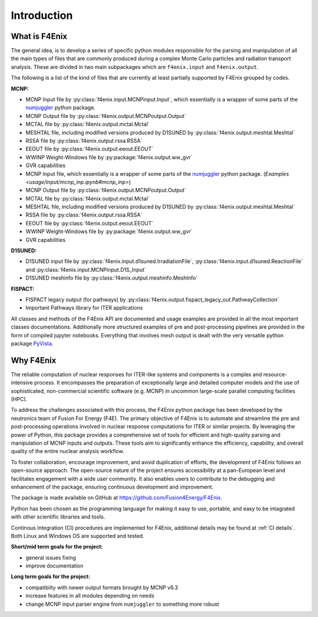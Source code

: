 ############
Introduction
############

What is F4Enix
==============

The general idea, is to develop a series of specific python modules
responsible for the parsing and manipulation of all the main types of files
that are commonly produced during a complex Monte Carlo particles and
radiation transport analysis. These are divided in two main subpackages which
are ``f4enix.input`` and ``f4enix.output``.

The following is a list of the kind of files that are currently at least
partially supported by F4Enix grouped by codes.

**MCNP:**

* MCNP Input file by :py:class:`f4enix.input.MCNPinput.Input`, which essentially is
  a wrapper of some parts of the `numjuggler <https://numjuggler.readthedocs.io/>`_ python package.
* MCNP Output file by :py:class:`f4enix.output.MCNPoutput.Output`
* MCTAL file by :py:class:`f4enix.output.mctal.Mctal`
* MESHTAL file, including modified versions produced by D1SUNED
  by :py:class:`f4enix.output.meshtal.Meshtal`
* RSSA file by :py:class:`f4enix.output.rssa.RSSA`
* EEOUT file by :py:class:`f4enix.output.eeout.EEOUT`
* WWINP Weight-Windows file by :py:package:`f4enix.output.ww_gvr`
* GVR capabilities

* MCNP Input file, which essentially is a wrapper of some parts of the `numjuggler <https://numjuggler.readthedocs.io/>`_ python package.
  (`Examples <usage/input/mcnp_inp.ipynb#mcnp_inp>`)
* MCNP Output file by :py:class:`f4enix.output.MCNPoutput.Output`
* MCTAL file by :py:class:`f4enix.output.mctal.Mctal`
* MESHTAL file, including modified versions produced by D1SUNED
  by :py:class:`f4enix.output.meshtal.Meshtal`
* RSSA file by :py:class:`f4enix.output.rssa.RSSA`
* EEOUT file by :py:class:`f4enix.output.eeout.EEOUT`
* WWINP Weight-Windows file by :py:package:`f4enix.output.ww_gvr`
* GVR capabilities

**D1SUNED:**

* D1SUNED input file by :py:class:`f4enix.input.d1suned.IrradiationFile`, 
  :py:class:`f4enix.input.d1suned.ReactionFile` and :py:class:`f4enix.input.MCNPinput.D1S_Input`
* D1SUNED meshinfo file by :py:class:`f4enix.output.meshinfo.MeshInfo`

**FISPACT:**

* FISPACT legacy output (for pathways) by :py:class:`f4enix.output.fispact_legacy_out.PathwayCollection`
* Important Pathways library for ITER applications

All classes and methods of the F4Enix API are documented and usage examples
are provided in all the most important classes documentations. Additionally more
structured examples of pre and post-processing pipelines are provided in the form
of compiled jupyter notebooks.
Everything that involves mesh output is dealt with the very versatile python
package `PyVista <https://docs.pyvista.org/version/stable/index.html>`_.

Why F4Enix
==========

The reliable computation of nuclear responses for ITER-like systems and
components is a complex and resource-intensive process.
It encompasses the preparation of exceptionally large and detailed computer
models and the use of sophisticated, non-commercial scientific software
(e.g. MCNP) in uncommon large-scale parallel computing facilities (HPC).

To address the challenges associated with this process, the F4Enix python
package has been developed by the neutronics team of Fusion For Energy (F4E).
The primary objective of F4Enix is to automate and streamline the pre and 
post-processing operations involved in nuclear response computations for
ITER or similar projects. By leveraging the power of Python, this package
provides a comprehensive set of tools for efficient and high-quality parsing
and manipulation of MCNP inputs and outputs. These tools aim to significantly
enhance the efficiency, capability, and overall quality of the entire nuclear
analysis workflow.

To foster collaboration, encourage improvement, and avoid duplication of
efforts, the development of F4Enix follows an open-source approach.
The open-source nature of the project ensures accessibility at a pan-European
level and facilitates engagement with a wide user community. It also enables
users to contribute to the debugging and enhancement of the package,
ensuring continuous development and improvement.

The package is made available on GitHub at https://github.com/Fusion4Energy/F4Enix.

Python has been chosen as the programming language for making it easy to use,
portable, and easy to be intagrated with other scientific libraries and tools.

Continous Integration (CI) procedures are implemented for F4Enix, additional
details may be found at :ref:`CI details`.
Both Linux and Windows OS are supported and tested.

**Short/mid term goals for the project:**

* general issues fixing
* improve documentation

**Long term goals for the project:**

* compatibilty with newer output formats brought by MCNP v6.3
* increase features in all modules depending on needs
* change MCNP input parser engine from ``numjuggler`` to something more robust